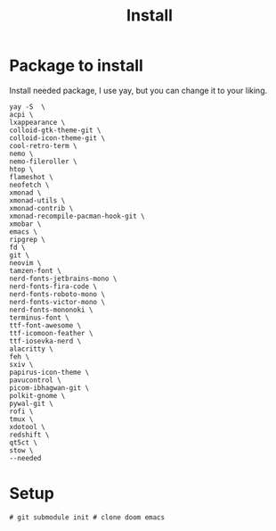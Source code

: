 #+title: Install

* Package to install
Install needed package, I use yay, but you can change it to your liking.
#+begin_src shell :tangle install.sh
yay -S  \
acpi \
lxappearance \
colloid-gtk-theme-git \
colloid-icon-theme-git \
cool-retro-term \
nemo \
nemo-fileroller \
htop \
flameshot \
neofetch \
xmonad \
xmonad-utils \
xmonad-contrib \
xmonad-recompile-pacman-hook-git \
xmobar \
emacs \
ripgrep \
fd \
git \
neovim \
tamzen-font \
nerd-fonts-jetbrains-mono \
nerd-fonts-fira-code \
nerd-fonts-roboto-mono \
nerd-fonts-victor-mono \
nerd-fonts-mononoki \
terminus-font \
ttf-font-awesome \
ttf-icomoon-feather \
ttf-iosevka-nerd \
alacritty \
feh \
sxiv \
papirus-icon-theme \
pavucontrol \
picom-ibhagwan-git \
polkit-gnome \
pywal-git \
rofi \
tmux \
xdotool \
redshift \
qt5ct \
stow \
--needed
#+end_src
* Setup
#+begin_src shell :tangle install.sh
# git submodule init # clone doom emacs
#+end_src
